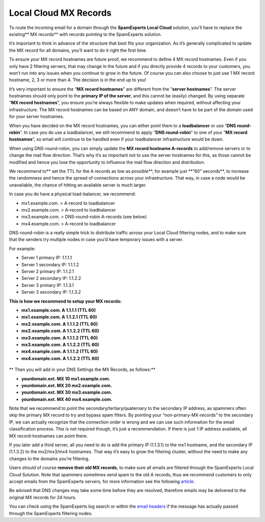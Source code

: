 .. _2-Local-Cloud-MX-Records:

Local Cloud MX Records
======================

To route the incoming email for a domain through the **SpamExperts Local
Cloud** solution, you’ll have to replace the existing\*\* MX records\*\*
with records pointing to the SpamExperts solution.

It’s important to think in advance of the structure that best fits your
organization. As it’s generally complicated to update the MX record for
all domains, you’ll want to do it right the first time.

To ensure your MX record hostnames are future proof, we recommend to
define 4 MX record hostnames. Even if you only have 2 filtering servers,
that may change in the future and if you directly provide 4 records to
your customers, you won’t run into any issues when you continue to grow
in the future. Of course you can also choose to just use 1 MX record
hostname, 2, 3 or more than 4. The decision is in the end up to you!

It’s very important to ensure the “\ **MX record hostnames**\ ” are
different from the “\ **server hostnames**\ ”. The server hostnames
should only point to the **primary IP of the server**, and this cannot
be (easily) changed. By using separate “\ **MX record hostnames**\ ”,
you ensure you’re always flexible to make updates when required, without
affecting your infrastructure. The MX record hostnames can be based on
ANY domain, and doesn’t have to be part of the domain used for your
server hostnames.

When you have decided on the MX record hostnames, you can either point
them to a **loadbalancer** or use “\ **DNS round-robin**\ ”. In case you
do use a loadbalancer, we still recommend to apply “\ **DNS
round-robin**\ ” to one of your “\ **MX record hostnames**\ ”, so email
will continue to be handled even if your loadbalancer infrastructure
would be down.

When using DNS-round-robin, you can simply update the **MX record
hostname A-records** to add/remove servers or to change the mail flow
direction. That’s why it’s so important not to use the server hostnames
for this, as those cannot be modified and hence you lose the opportunity
to influence the mail flow direction and distribution.

We recommend to\*\* set the TTL for the A records as low as
possible\ **, for example just **\ “60” seconds\*\*, to increase the
randomness and hence the spread of connections across your
infrastructure. That way, in case a node would be unavailable, the
chance of hitting an available server is much larger.

In case you do have a physical load-balancer, we recommend:

-  mx1.example.com. > A-record to loadbalancer
-  mx2.example.com. > A-record to loadbalancer
-  mx3.example.com. > DNS-round-robin A-records (see below)
-  mx4.example.com. > A-record to loadbalancer

DNS-round-robin is a really simple trick to distribute traffic across
your Local Cloud filtering nodes, and to make sure that the senders try
multiple nodes in case you’d have temporary issues with a server.

For example:

-  Server 1 primary IP: 1.1.1.1
-  Server 1 secondary IP: 1.1.1.2

-  Server 2 primary IP: 1.1.2.1
-  Server 2 secondary IP: 1.1.2.2

-  Server 3 primary IP: 1.1.3.1
-  Server 3 secondary IP: 1.1.3.2

**This is how we recommend to setup your MX records:**

-  **mx1.example.com. A 1.1.1.1 (TTL 60)**
-  **mx1.example.com. A 1.1.2.1 (TTL 60)**
-  **mx2.example.com. A 1.1.1.2 (TTL 60)**
-  **mx2.example.com. A 1.1.2.2 (TTL 60)**
-  **mx3.example.com. A 1.1.1.2 (TTL 60)**
-  **mx3.example.com. A 1.1.2.2 (TTL 60)**
-  **mx4.example.com. A 1.1.1.2 (TTL 60)**
-  **mx4.example.com. A 1.1.2.2 (TTL 60)**

.. figure:: https://dev.spamexperts.com/sites/default/files/pictures/dns%20round%20robin.jpg
   :alt: 

\*\* Then you will add in your DNS Settings the MX Records, as
follows:\*\*

-  **yourdomain.ext. MX 10 mx1.example.com.**
-  **yourdomain.ext. MX 20 mx2.example.com.**
-  **yourdomain.ext. MX 30 mx3.example.com.**
-  **yourdomain.ext. MX 40 mx4.example.com.**

Note that we recommend to point the secondary/tertiary/quaternary to the
secondary IP address, as spammers often skip the primary MX record to
try and bypass spam filters. By pointing your “non-primary-MX-records”
to the secondary IP, we can actually recognize that the connection order
is wrong and we can use such information for the email classification
process. This is not required though, it’s just a recommendation. If
there is just 1 IP address available, all MX record-hostnames can point
there.

If you later add a third server, all you need to do is add the primary
IP (1.1.3.1) to the mx1 hostname, and the secondary IP (1.1.3.2) to the
mx2/mx3/mx4 hostnames. That way it’s easy to grow the filtering cluster,
without the need to make any changes to the domains you’re filtering.

Users should of course **remove their old MX records**, to make sure all
emails are filtered through the SpamExperts Local Cloud Solution. Note
that spammers sometimes send spam to the old A records, thus we
recommend customers to only accept emails from the SpamExperts servers,
for more information see the following
`article <https://my.spamexperts.com/kb/31/Change-my-mailserver-to-only-accept-from-the-filter-systems.html>`__.

Be advised that DNS changes may take some time before they are resolved,
therefore emails may be delivered to the original MX records for 24
hours.

You can check using the SpamExperts log search or within the `email
headers <https://my.spamexperts.com/kb/18/View-email-headers.html>`__ if
the message has actually passed through the SpamExperts filtering nodes.
